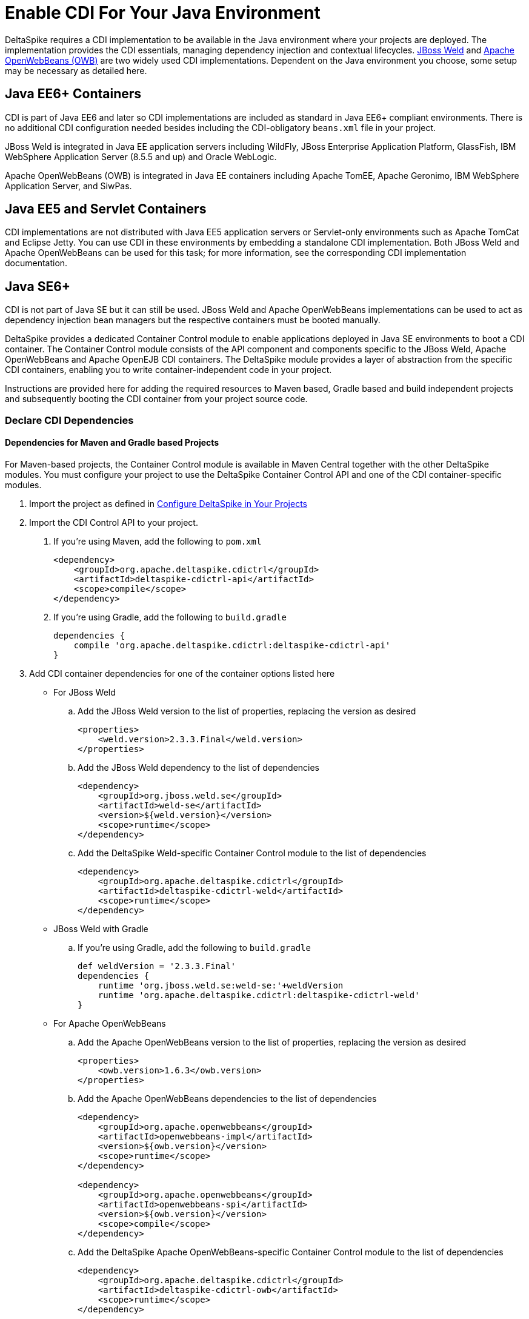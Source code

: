 = Enable CDI For Your Java Environment

:Notice: Licensed to the Apache Software Foundation (ASF) under one or more contributor license agreements. See the NOTICE file distributed with this work for additional information regarding copyright ownership. The ASF licenses this file to you under the Apache License, Version 2.0 (the "License"); you may not use this file except in compliance with the License. You may obtain a copy of the License at. http://www.apache.org/licenses/LICENSE-2.0 . Unless required by applicable law or agreed to in writing, software distributed under the License is distributed on an "AS IS" BASIS, WITHOUT WARRANTIES OR  CONDITIONS OF ANY KIND, either express or implied. See the License for the specific language governing permissions and limitations under the License.

DeltaSpike requires a CDI implementation to be available in the Java environment where your projects are deployed. The implementation provides the CDI essentials, managing dependency injection and contextual lifecycles. link:http://weld.cdi-spec.org/[JBoss Weld] and link:http://openwebbeans.apache.org/[Apache OpenWebBeans (OWB)] are two widely used CDI implementations. Dependent on the Java environment you choose, some setup may be necessary as detailed here.

== Java EE6+ Containers
CDI is part of Java EE6 and later so CDI implementations are included as standard in Java EE6+ compliant environments. There is no additional CDI configuration needed besides including the CDI-obligatory `beans.xml` file in your project.

JBoss Weld is integrated in Java EE application servers including WildFly, JBoss Enterprise Application Platform, GlassFish, IBM WebSphere Application Server (8.5.5 and up) and Oracle WebLogic.

Apache OpenWebBeans (OWB) is integrated in Java EE containers including Apache TomEE, Apache Geronimo, IBM WebSphere Application Server, and SiwPas.

== Java EE5 and Servlet Containers
CDI implementations are not distributed with Java EE5 application servers or Servlet-only environments such as Apache TomCat and Eclipse Jetty. You can use CDI in these environments by embedding a standalone CDI implementation. Both JBoss Weld and Apache OpenWebBeans can be used for this task; for more information, see the corresponding CDI implementation documentation.

[[javase6]]
== Java SE6+
CDI is not part of Java SE but it can still be used. JBoss Weld and Apache OpenWebBeans implementations can be used to act as dependency injection bean managers but the respective containers must be booted manually.

DeltaSpike provides a dedicated Container Control module to enable applications deployed in Java SE environments to boot a CDI container. The Container Control module consists of the API component and components specific to the JBoss Weld, Apache OpenWebBeans and Apache OpenEJB CDI containers. The DeltaSpike module provides a layer of abstraction from the specific CDI containers, enabling you to write container-independent code in your project.

Instructions are provided here for adding the required resources to Maven based, Gradle based and build independent projects and subsequently booting the CDI container from your project source code.

=== Declare CDI Dependencies 

==== Dependencies for Maven and Gradle based Projects
For Maven-based projects, the Container Control module is available in Maven Central together with the other DeltaSpike modules. You must configure your project to use the DeltaSpike Container Control API and one of the CDI container-specific modules.

. Import the project as defined in link:/documentation/configure.html[Configure DeltaSpike in Your Projects]
. Import the CDI Control API to your project.
a. If you're using Maven, add the following to `pom.xml`
+
[source,xml]
----
<dependency>
    <groupId>org.apache.deltaspike.cdictrl</groupId>
    <artifactId>deltaspike-cdictrl-api</artifactId>
    <scope>compile</scope>
</dependency>
----
+
b. If you're using Gradle, add the following to `build.gradle`
+
[source]
----
dependencies {
    compile 'org.apache.deltaspike.cdictrl:deltaspike-cdictrl-api'
}
----
+
. Add CDI container dependencies for one of the container options listed here
- For JBoss Weld
.. Add the JBoss Weld version to the list of properties, replacing the version as desired
+
[source,xml]
----
<properties>
    <weld.version>2.3.3.Final</weld.version>
</properties>
----
+
.. Add the JBoss Weld dependency to the list of dependencies
+
[source,xml]
----
<dependency>
    <groupId>org.jboss.weld.se</groupId>
    <artifactId>weld-se</artifactId>
    <version>${weld.version}</version>
    <scope>runtime</scope>
</dependency>
----
+
.. Add the DeltaSpike Weld-specific Container Control module to the list of dependencies
+
[source,xml]
----
<dependency>
    <groupId>org.apache.deltaspike.cdictrl</groupId>
    <artifactId>deltaspike-cdictrl-weld</artifactId>
    <scope>runtime</scope>
</dependency>
----
+
- JBoss Weld with Gradle
.. If you're using Gradle, add the following to `build.gradle`
+
[source]
----
def weldVersion = '2.3.3.Final'
dependencies {
    runtime 'org.jboss.weld.se:weld-se:'+weldVersion
    runtime 'org.apache.deltaspike.cdictrl:deltaspike-cdictrl-weld'
}
----
+
- For Apache OpenWebBeans
.. Add the Apache OpenWebBeans version to the list of properties, replacing the version as desired
+
[source,xml]
----
<properties>
    <owb.version>1.6.3</owb.version>
</properties>
----
+
.. Add the Apache OpenWebBeans dependencies to the list of dependencies
+
[source,xml]
----
<dependency>
    <groupId>org.apache.openwebbeans</groupId>
    <artifactId>openwebbeans-impl</artifactId>
    <version>${owb.version}</version>
    <scope>runtime</scope>
</dependency>

<dependency>
    <groupId>org.apache.openwebbeans</groupId>
    <artifactId>openwebbeans-spi</artifactId>
    <version>${owb.version}</version>
    <scope>compile</scope>
</dependency>
----
+
.. Add the DeltaSpike Apache OpenWebBeans-specific Container Control module to the list of dependencies
+
[source,xml]
----
<dependency>
    <groupId>org.apache.deltaspike.cdictrl</groupId>
    <artifactId>deltaspike-cdictrl-owb</artifactId>
    <scope>runtime</scope>
</dependency>
----
+
- Apache OpenWebBeans with Gradle
.. If you're using Gradle, add the following to `build.gradle`
+
[source]
----
def owbVersion = '1.6.3'
dependencies {
    runtime 'org.apache.openwebbeans:openwebbeans-impl:'+owbVersion
    compile 'org.apache.openwebbeans:openwebbeans-spi:'+owbVersion
    runtime 'org.apache.deltaspike.cdictrl:deltaspike-cdictrl-owb'
}
----
+
- Save the `pom.xml` file changes
+
----
mvn clean install
----
+
- Save the `build.gradle` file changes
+
----
gradle build
----

==== Dependencies for build independent projects
For build independent projects, the Container Control module is distributed together with the other DeltaSpike modules in `distribution-full-<version>.zip`. You must add two of the files from the `cdictrl` directory to your project, namely `deltaspike-cdictrl-api.jar` and the .jar file that corresponds to the CDI container you have chosen. Add these files to the project `WEB-INF/lib` or `EAR/lib` directory for .war and .ear projects respectively.

== Next
* For more information about the Container Control module, see <<container-control#,Container Control Module>>.
* To understand how the various DeltaSpike modules can enhance and extend your applications, see <<modules#,Overview of DeltaSpike Modules>> and the individual module pages.
* To see ready-to-deploy example DeltaSpike applications, see link:http://deltaspike.apache.org/examples.html[See DeltaSpike in Action].
